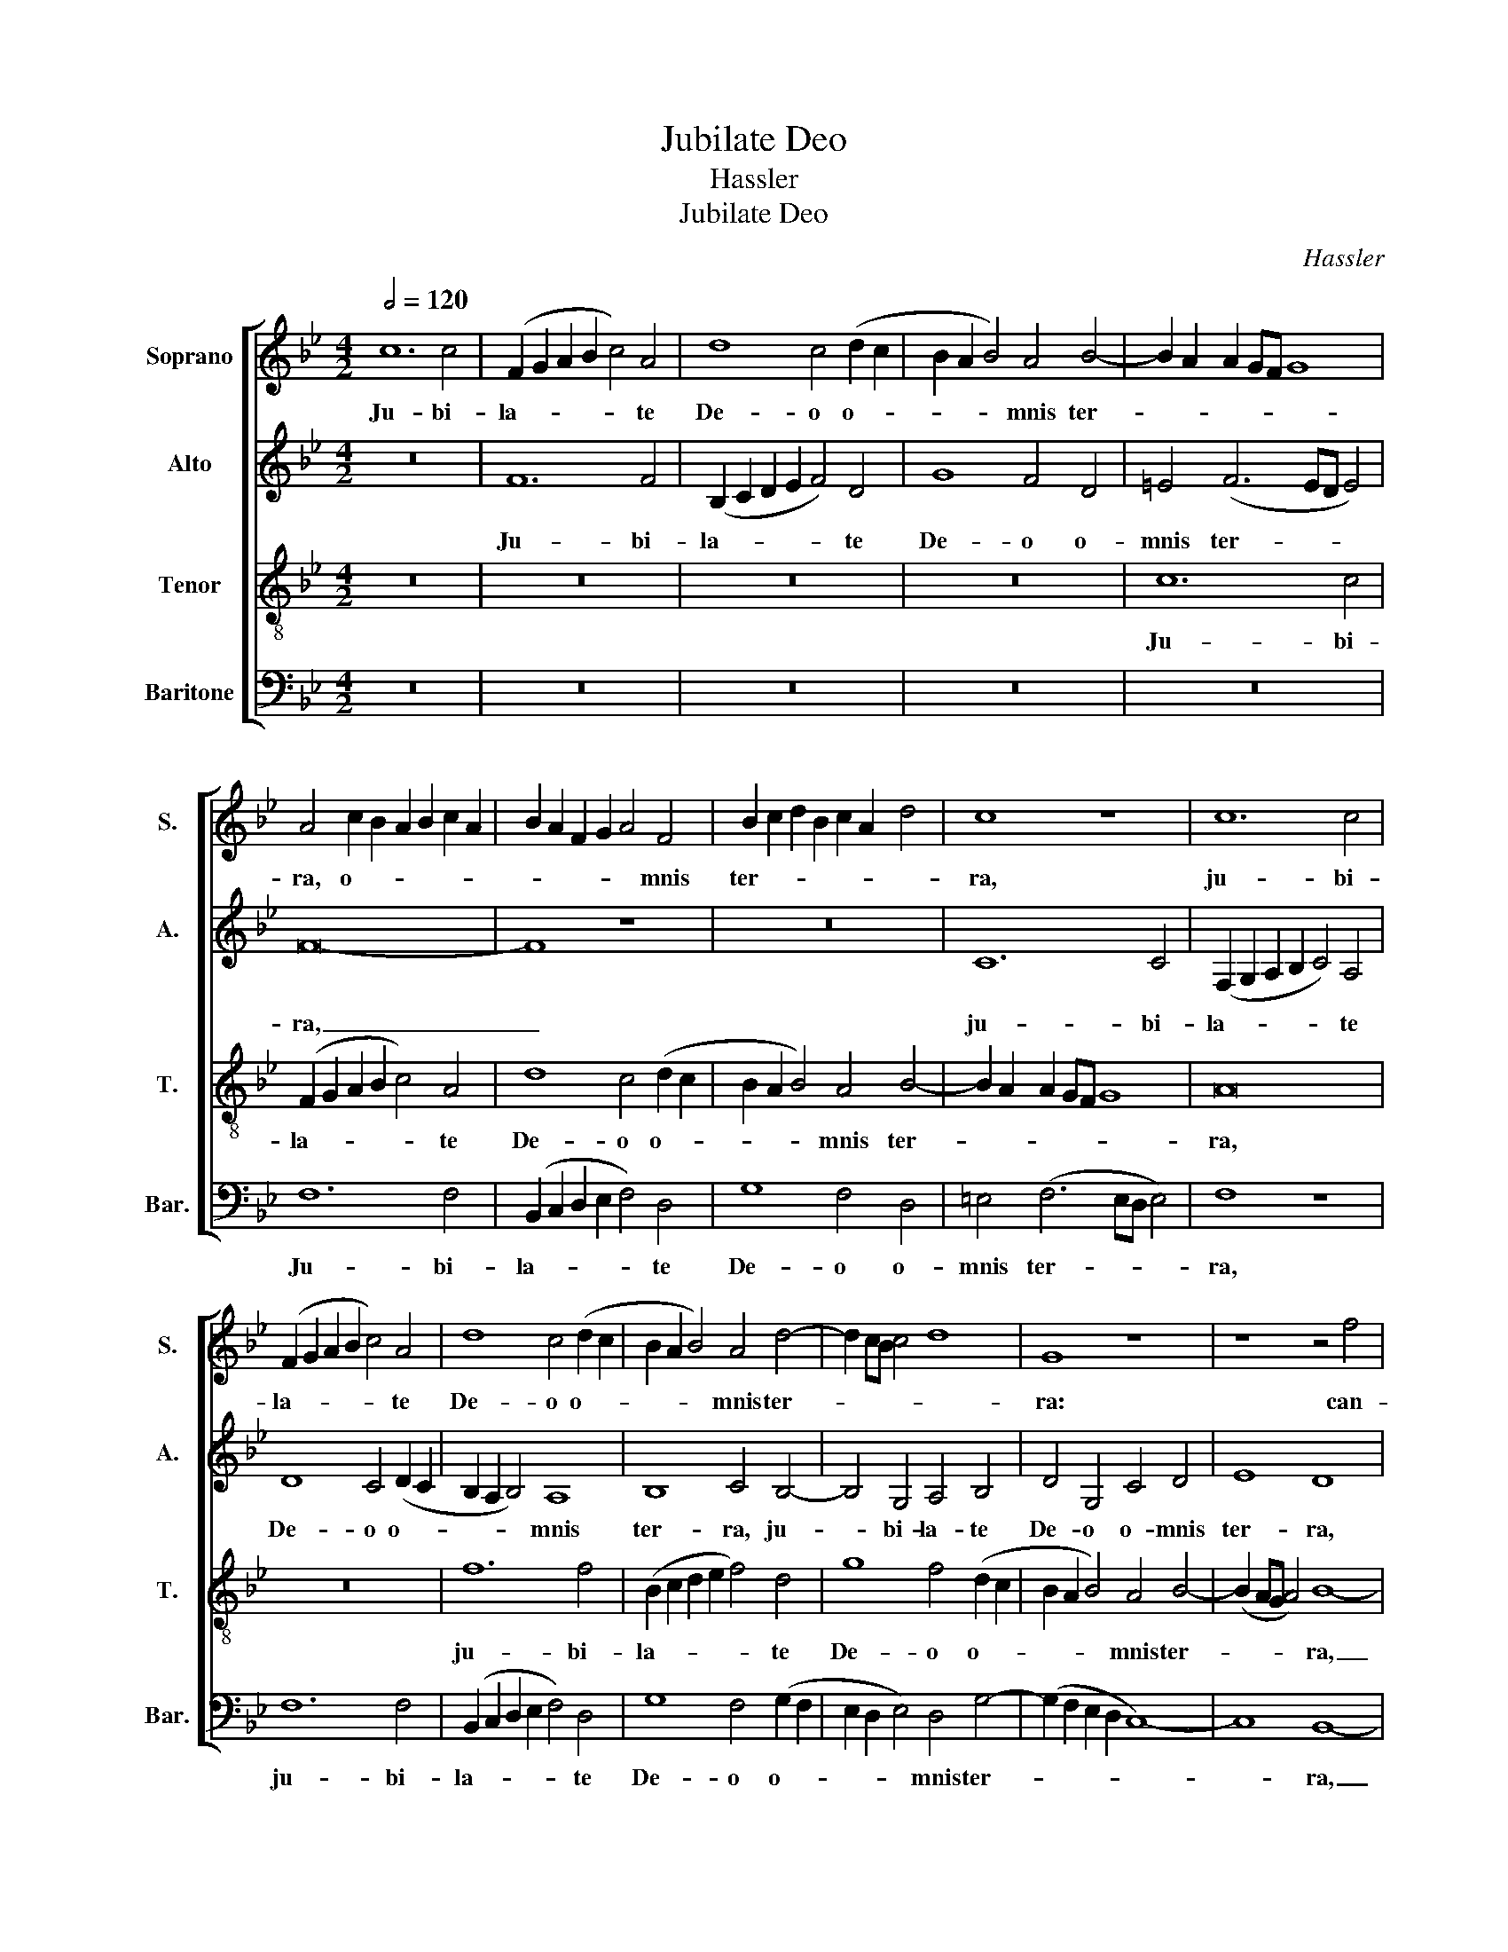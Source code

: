 X:1
T:Jubilate Deo
T:Hassler
T:Jubilate Deo
C:Hassler
%%score [ 1 2 3 4 ]
L:1/8
Q:1/2=120
M:4/2
K:Bb
V:1 treble nm="Soprano" snm="S."
V:2 treble nm="Alto" snm="A."
V:3 treble-8 transpose=-12 nm="Tenor" snm="T."
V:4 bass nm="Baritone" snm="Bar."
V:1
 c12 c4 | (F2 G2 A2 B2 c4) A4 | d8 c4 (d2 c2 | B2 A2 B4) A4 B4- | B2 A2 A2 GF G8 | %5
w: Ju- bi-|la- * * * * te|De- o o- *|* * * mnis ter-||
 A4 c2 B2 A2 B2 c2 A2 | B2 A2 F2 G2 A4 F4 | B2 c2 d2 B2 c2 A2 d4 | c8 z8 | c12 c4 | %10
w: ra, o- * * * * *|* * * * * mnis|ter- * * * * * *|ra,|ju- bi-|
 (F2 G2 A2 B2 c4) A4 | d8 c4 (d2 c2 | B2 A2 B4) A4 d4- | d2 cB c4 d8 | G8 z8 | z8 z4 f4 | %16
w: la- * * * * te|De- o o- *|* * * mnis ter-||ra:|can-|
 f2 e2 d2 c2 B2 c2 d2 e2 | f8 B8 | z4 B4 B2 A2 G2 F2 | E2 F2 G2 A2 B2 AG F2 G2 | A2 B2 c4 A4 c4 | %21
w: ta- * * * * * * *|* te,|can- ta- * * *||* * * te, can-|
 c2 B2 A2 G2 F2 G2 A4 | B8 z4 f4 | d4 d4 g8 | f8 z4 B4 | c6 c2 B4 B4 | d6 d2 c8 | z4 c4 c6 c2 | %28
w: ta- * * * * * *|te et|ex- sul- ta-|te et|psal- li- te, et|psal- li- te,|et psal- li-|
 A8 z4 c4- | c2 c2 c4 A4 A4 | d8 z4 d4 | e6 e2 d8 | z8 z4 B4 | c6 c2 B4 d4 | d2 c2 c8 =B4 | %35
w: te, psal-|* li- te Do- mi-|no in|ci- tha- ra,|in|ci- tha- ra, in|ci- * * tha-|
 c4 c4 e4 d4 | c8 _B8 | z16 | z16 | z8 z4 G4 | c8 A4 c4 | d6 d2 B8 | z8 z4 c4 | d8 B4 B4 | e12 e4 | %45
w: ra et vo- ci|psal- mi,|||et|tu- bis du-|cti- li- bus,|in|tu- bis du-|cti- li-|
 d8 z4 c4 | c4 A8 B4 | G6 G2 A8 | z4 A4 A4 A4 | B4 G4 (B2 c2 d2 e2 | f4) d4 d8 | z4 d4 d4 d4 | %52
w: bus, in|tu- bis du-|cti- li- bus,|et vo- ce|tu- bae cor- * * *|* ne- ae,|et vo- ce|
 e4 c4 (f2 e2 d2 c2 | B4) G4 A4 c4 | c4 c4 d4 c4 | (f2 e2 d2 c2 B4) B4 | A16 |] %57
w: tu- bae cor- * * *|* ne- ae, et|vo- ce tu- bae|cor- * * * * ne-|ae.|
V:2
 z16 | F12 F4 | (B,2 C2 D2 E2 F4) D4 | G8 F4 D4 | =E4 (F6 ED E4) | F16- | F8 z8 | z16 | C12 C4 | %9
w: |Ju- bi-|la- * * * * te|De- o o-|mnis ter- * * *|ra,|_||ju- bi-|
 (F,2 G,2 A,2 B,2 C4) A,4 | D8 C4 (D2 C2 | B,2 A,2 B,4) A,8 | B,8 C4 B,4- | B,4 G,4 A,4 B,4 | %14
w: la- * * * * te|De- o o- *|* * * mnis|ter- ra, ju-|* bi- la- te|
 D4 G,4 C4 D4 | E8 D8 | z4 F4 F2 E2 D2 C2 | B,2 C2 D2 E2 F4 G4- | G4 E4 G2 A2 B2 A2 | %19
w: De- o o- mnis|ter- ra,|can- ta- * * *|* * * * * te,|_ can- ta- * * *|
 G2 F2 E2 DC D8 | C8 z8 | z4 C4 A,4 A,4 | D8 C4 C4 | F4 F4 E2 F2 G2 A2 | B2 AG A4 G4 D4 | %25
w: |te,|et ex- sul-|ta- te, et|ex- sul- ta- * * *|* * * * te et|
 F6 F2 F4 F4 | B6 B2 G4 G4 | (A2 G2 F8) =E4 | (F2 G2 A2 F2 G8) | z8 z4 F4- | F2 F2 F4 D4 D4 | %31
w: psal- li- te, et|psal- li- te, et|psal- * * li-|te, _ _ _ _|psal-|* li- te Do- mi-|
 G8 z4 G4 | _A6 A2 G4 G4 | E2 D2 E2 F2 G2 =A2 B2 A2 | G4 G4 G8 | z4 E4 G4 G2 G2- | %36
w: no in|ci- tha- ra, in|ci- * * * * * * *|* tha- ra,|et vo- ce psal-|
 (G2 FE F4) G4 G4 | B4 =A4 G8 | F4 F4 G4 E4 | D8 =E8 | z4 C4 F8 | D4 F4 G6 G2 | E4 G4 F8- | %43
w: * * * * mi, et|vo- ce psal-|mi, et vo- ce|psal- mi,|et tu-|bis du- cti- li-|bus, in tu-|
 F8 (G6 F2 | E4) D4 C4 C4 | F4 F4 (E2 F2 G4) | C4 F8 F4- | F4 =E4 F8 | z4 F4 F4 F4 | D4 E4 F6 E2 | %50
w: * bis _|_ du- cti- li-|bus, in tu- * *|bis du- cti-|* li- bus,|et vo- ce|tu- bae cor- *|
 D2 C2 B,2 A,G, A,4 A,4 | =B,4 D4 D4 G4 | G4 F4 (D2 E2 F4-) | F4 =E4 F8- | F16- | F16- | F16 |] %57
w: * * * * * * ne-|ae, et vo- ce|tu- bae cor- * *|* ne- ae.|_|||
V:3
 z16 | z16 | z16 | z16 | c12 c4 | (F2 G2 A2 B2 c4) A4 | d8 c4 (d2 c2 | B2 A2 B4) A4 B4- | %8
w: ||||Ju- bi-|la- * * * * te|De- o o- *|* * * mnis ter-|
 B2 A2 A2 GF G8 | A16 | z16 | f12 f4 | (B2 c2 d2 e2 f4) d4 | g8 f4 (d2 c2 | B2 A2 B4) A4 B4- | %15
w: |ra,||ju- bi-|la- * * * * te|De- o o- *|* * * mnis ter-|
 (B2 AG A4) B8- | B16 | z8 z4 B4 | B2 A2 G2 F2 E2 F2 G2 A2 | B4 E4 z8 | z4 c4 c2 B2 A2 G2 | %21
w: * * * * ra,|_|can-|ta- * * * * * * *|* te,|can- ta- * * *|
 F2 G2 A2 B2 c4 F4 | z4 B4 A4 A4 | d8 c4 B4 | f6 f2 d4 B4 | A4 A4 d8 | B4 d4 e6 d2 | %27
w: * * * * * te,|et ex- sul-|ta- te et|psal- li- te, et|ex- sul- ta-|te, et psal- *|
 c2 B2 A2 GF G4 G4 | F4 c6 c2 c4 | A4 A4 (c6 BA | B4) A4 B6 B2 | G4 c4 (B2 c2 d2 B2 | %32
w: * * * * * * li-|te, psal- li- te|Do- mi- no _ _|_ in ci- tha-|ra, in ci- * * *|
 c4) d4 e4 d4 | c6 c2 d8 | e8 d6 d2 | c8 z8 | z8 z4 B4 | d4 d2 (d4 cB c4) | d4 A4 B2 G2 c4- | %39
w: * tha- ra, in|ci- tha- ra,|in ci- tha-|ra,|et|vo- ce psal- * * *|mi, et vo- ce psal-|
 (c2 =BA B4) c8 | z8 z4 F4 | B8 G4 B4 | c6 c2 A8 | z4 B4 B4 G4 | A4 B8 A4 | B4 F4 c8 | %46
w: * * * * mi,|et|tu- bis du-|cti- li- bus,|in tu- bis|du- cti- li-|bus, in tu-|
 A4 c4 d6 d2 | c8 z4 c4 | c4 c4 d8 | B8 d6 cB | A4 G8 ^F4 | G4 =B4 B4 B4 | c4 A4 (_B6 c2 | %53
w: bis du- cti- li-|bus, et|vo- ce tu-|bae cor- * *|* * ne-|ae, et vo- ce|tu- bae cor- *|
 d4) c4 c4 A4 | A4 A4 B4 A4 | (d2 e2 f2 e2 d4) d4 | c16 |] %57
w: * ne- ae, et|vo- ce tu- bae|cor- * * * * ne-|ae.|
V:4
 z16 | z16 | z16 | z16 | z16 | F,12 F,4 | (B,,2 C,2 D,2 E,2 F,4) D,4 | G,8 F,4 D,4 | %8
w: |||||Ju- bi-|la- * * * * te|De- o o-|
 =E,4 (F,6 E,D, E,4) | F,8 z8 | F,12 F,4 | (B,,2 C,2 D,2 E,2 F,4) D,4 | G,8 F,4 (G,2 F,2 | %13
w: mnis ter- * * *|ra,|ju- bi-|la- * * * * te|De- o o- *|
 E,2 D,2 E,4) D,4 G,4- | (G,2 F,2 E,2 D,2 C,8-) | C,8 B,,8- | B,,8 z8 | z4 B,4 B,2 A,2 G,2 F,2 | %18
w: * * * mnis ter-||* ra,|_|can- ta- * * *|
 E,2 F,2 G,2 A,2 B,4 E,4- | E,4 B,4 B,8 | F,16 | z4 F,4 F,2 E,2 D,2 C,2 | B,,2 C,2 D,2 E,2 F,8 | %23
w: * * * * * te,|_ can- ta-|te,|can- ta- * * *||
 B,,8 z4 E,4 | D,4 D,4 G,8 | F,4 F,4 B,6 B,2 | G,8 z4 C,4 | (F,6 E,D, C,4) C,4 | F,8 z8 | %29
w: te, et|ex- sul- ta-|te et psal- li-|te, et|psal- * * * li-|te,|
 z4 F,6 F,2 F,4 | D,4 D,4 G,8 | C,6 C,2 G,8 | F,4 F,4 E,4 G,4 | _A,6 A,2 (G,6 F,2 | %34
w: psal- li- te|Do- mi- no,|psal- li- te|Do- mi- no in|ci- tha- ra, _|
 E,4) C,4 G,4 G,4 | C,4 C4 C4 B,4 | _A,8 G,4 G,4 | G,4 F,4 E,8 | D,4 F,4 E,4 C,4 | G,8 C,8- | %40
w: _ in ci- tha-|ra, et vo- ce|psal- mi, et|vo- ce psal-|mi, et vo- ce|psal- mi,|
 C,8 z8 | z4 B,,4 E,8 | C,4 E,4 F,6 F,2 | D,4 B,,4 (E,6 D,2 | C,16) | (B,,2 C,2 D,2 B,,2 C,4) E,4 | %46
w: _|et tu-|bis du- cti- li-|bus, in tu- *||bis, _ _ _ _ in|
 F,8 D,4 B,,4 | C,6 C,2 F,8 | z4 F,4 F,4 F,4 | G,4 E,4 (B,,6 C,2 | D,6) D,2 D,8 | z4 G,4 G,4 G,4 | %52
w: tu- bis du-|cti- li- bus,|et vo- ce|tu- bae cor- *|* ne- ae,|et vo- ce|
 C,4 F,4 B,,8- | B,,4 C,4 F,4 F,4 | F,4 F,4 D,4 F,4 | B,,12 B,,4 | F,16 |] %57
w: tu- bae cor-|* ne- ae, et|vo- ce tu- bae|cor- ne-|ae.|

